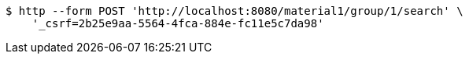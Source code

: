 [source,bash]
----
$ http --form POST 'http://localhost:8080/material1/group/1/search' \
    '_csrf=2b25e9aa-5564-4fca-884e-fc11e5c7da98'
----